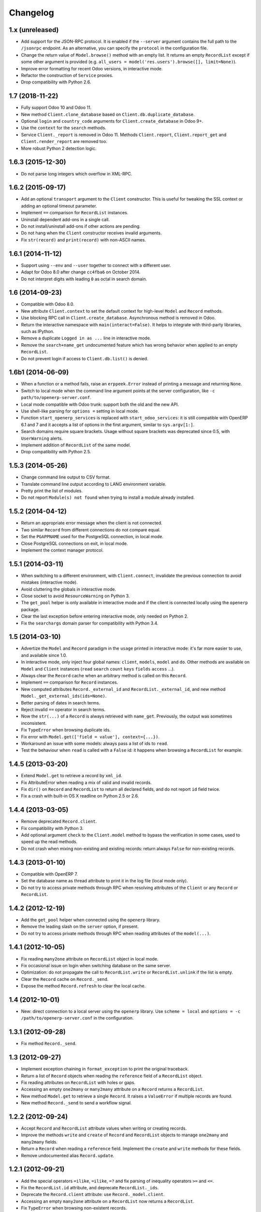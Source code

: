 Changelog
---------


1.x (unreleased)
~~~~~~~~~~~~~~~~

* Add support for the JSON-RPC protocol.  It is enabled if the ``--server``
  argument contains the full path to the ``/jsonrpc`` endpoint.
  As an alternative, you can specify the ``protocol`` in the configuration
  file.

* Change the return value of ``Model.browse()`` method with an empty list.
  It returns an empty ``RecordList`` except if some other argument is
  provided (e.g. ``all_users = model('res.users').browse([], limit=None)``).

* Improve error formatting for recent Odoo versions, in interactive mode.

* Refactor the construction of ``Service`` proxies.

* Drop compatibility with Python 2.6.


1.7 (2018-11-22)
~~~~~~~~~~~~~~~~

* Fully support Odoo 10 and Odoo 11.

* New method ``Client.clone_database`` based on ``Client.db.duplicate_database``.

* Optional ``login`` and ``country_code`` arguments for
  ``Client.create_database`` in Odoo 9+.

* Use the ``context`` for the ``search`` methods.

* Service ``Client._report`` is removed in Odoo 11. Methods ``Client.report``,
  ``Client.report_get`` and ``Client.render_report`` are removed too.

* More robust Python 2 detection logic.


1.6.3 (2015-12-30)
~~~~~~~~~~~~~~~~~~

* Do not parse long integers which overflow in XML-RPC.


1.6.2 (2015-09-17)
~~~~~~~~~~~~~~~~~~

* Add an optional ``transport`` argument to the ``Client`` constructor.
  This is useful for tweaking the SSL context or adding an optional
  timeout parameter.

* Implement ``==`` comparison for ``RecordList`` instances.

* Uninstall dependent add-ons in a single call.

* Do not install/uninstall add-ons if other actions are pending.

* Do not hang when the ``Client`` constructor receives invalid
  arguments.

* Fix ``str(record)`` and ``print(record)`` with non-ASCII names.


1.6.1 (2014-11-12)
~~~~~~~~~~~~~~~~~~

* Support using ``--env`` and ``--user`` together to connect with a
  different user.

* Adapt for Odoo 8.0 after change ``cc4fba6`` on October 2014.

* Do not interpret digits with leading ``0`` as octal in search domain.


1.6 (2014-09-23)
~~~~~~~~~~~~~~~~

* Compatible with Odoo 8.0.

* New attribute ``Client.context`` to set the default context for
  high-level ``Model`` and ``Record`` methods.

* Use blocking RPC call in ``Client.create_database``.  Asynchronous
  method is removed in Odoo.

* Return the interactive namespace with ``main(interact=False)``.
  It helps to integrate with third-party libraries, such as IPython.

* Remove a duplicate ``Logged in as ...`` line in interactive mode.

* Remove the ``search+name_get`` undocumented feature which has
  wrong behavior when applied to an empty ``RecordList``.

* Do not prevent login if access to ``Client.db.list()`` is denied.


1.6b1 (2014-06-09)
~~~~~~~~~~~~~~~~~~

* When a function or a method fails, raise an ``erppeek.Error`` instead
  of printing a message and returning ``None``.

* Switch to local mode when the command line argument points at the
  server configuration, like ``-c path/to/openerp-server.conf``.

* Local mode compatible with Odoo trunk: support both the old and the
  new API.

* Use shell-like parsing for ``options =`` setting in local mode.

* Function ``start_openerp_services`` is replaced with
  ``start_odoo_services``: it is still compatible with OpenERP 6.1 and 7
  and it accepts a list of options in the first argument, similar to
  ``sys.argv[1:]``.

* Search domains require square brackets.  Usage without square brackets
  was deprecated since 0.5, with ``UserWarning`` alerts.

* Implement addition of ``RecordList`` of the same model.

* Drop compatibility with Python 2.5.


1.5.3 (2014-05-26)
~~~~~~~~~~~~~~~~~~

* Change command line output to CSV format.

* Translate command line output according to LANG environment variable.

* Pretty print the list of modules.

* Do not report ``Module(s) not found`` when trying to install a
  module already installed.


1.5.2 (2014-04-12)
~~~~~~~~~~~~~~~~~~

* Return an appropriate error message when the client is not connected.

* Two similar ``Record`` from different connections do not compare equal.

* Set the ``PGAPPNAME`` used for the PostgreSQL connection, in local mode.

* Close PostgreSQL connections on exit, in local mode.

* Implement the context manager protocol.


1.5.1 (2014-03-11)
~~~~~~~~~~~~~~~~~~

* When switching to a different environment, with ``Client.connect``,
  invalidate the previous connection to avoid mistakes (interactive mode).

* Avoid cluttering the globals in interactive mode.

* Close socket to avoid ``ResourceWarning`` on Python 3.

* The ``get_pool`` helper is only available in interactive mode and if
  the client is connected locally using the ``openerp`` package.

* Clear the last exception before entering interactive mode, only needed
  on Python 2.

* Fix the ``searchargs`` domain parser for compatibility with Python 3.4.


1.5 (2014-03-10)
~~~~~~~~~~~~~~~~

* Advertize the ``Model`` and ``Record`` paradigm in the ``usage`` printed
  in interactive mode: it's far more easier to use, and available since 1.0.

* In interactive mode, only inject four global names: ``client``, ``models``,
  ``model`` and ``do``.  Other methods are available on ``Model``
  and ``Client`` instances (``read`` ``search`` ``count`` ``keys`` ``fields``
  ``access`` ...).

* Always clear the ``Record`` cache when an arbitrary method is called on
  this ``Record``.

* Implement ``==`` comparison for ``Record`` instances.

* New computed attributes ``Record._external_id`` and
  ``RecordList._external_id``, and new method
  ``Model._get_external_ids(ids=None)``.

* Better parsing of dates in search terms.

* Reject invalid ``==`` operator in search terms.

* Now the ``str(...)`` of a ``Record`` is always retrieved with ``name_get``.
  Previously, the output was sometimes inconsistent.

* Fix ``TypeError`` when browsing duplicate ids.

* Fix error with ``Model.get(['field = value'], context={...})``.

* Workaround an issue with some models: always pass a list of ids
  to ``read``.

* Test the behaviour when ``read`` is called with a ``False`` id: it happens
  when browsing a ``RecordList`` for example.


1.4.5 (2013-03-20)
~~~~~~~~~~~~~~~~~~

* Extend ``Model.get`` to retrieve a record by ``xml_id``.

* Fix AttributeError when reading a mix of valid and invalid records.

* Fix ``dir()`` on ``Record`` and ``RecordList`` to return all declared
  fields, and do not report ``id`` field twice.

* Fix a crash with built-in OS X readline on Python 2.5 or 2.6.


1.4.4 (2013-03-05)
~~~~~~~~~~~~~~~~~~

* Remove deprecated ``Record.client``.

* Fix compatibility with Python 3.

* Add optional argument ``check`` to the ``Client.model`` method to
  bypass the verification in some cases, used to speed up the read methods.

* Do not crash when mixing non-existing and existing records: return
  always ``False`` for non-existing records.


1.4.3 (2013-01-10)
~~~~~~~~~~~~~~~~~~

* Compatible with OpenERP 7.

* Set the database name as thread attribute to print it in the log file
  (local mode only).

* Do not try to access private methods through RPC when resolving
  attributes of the ``Client`` or any ``Record`` or ``RecordList``.


1.4.2 (2012-12-19)
~~~~~~~~~~~~~~~~~~

* Add the ``get_pool`` helper when connected using the ``openerp`` library.

* Remove the leading slash on the ``server`` option, if present.

* Do not try to access private methods through RPC when reading attributes
  of the ``model(...)``.


1.4.1 (2012-10-05)
~~~~~~~~~~~~~~~~~~

* Fix reading ``many2one`` attribute on ``RecordList`` object in local mode.

* Fix occasional issue on login when switching database on the same server.

* Optimization: do not propagate the call to ``RecordList.write`` or
  ``RecordList.unlink`` if the list is empty.

* Clear the ``Record`` cache on ``Record._send``.

* Expose the method ``Record.refresh`` to clear the local cache.


1.4 (2012-10-01)
~~~~~~~~~~~~~~~~

* New: direct connection to a local server using the ``openerp`` library.
  Use ``scheme = local`` and ``options = -c /path/to/openerp-server.conf``
  in the configuration.


1.3.1 (2012-09-28)
~~~~~~~~~~~~~~~~~~

* Fix method ``Record._send``.


1.3 (2012-09-27)
~~~~~~~~~~~~~~~~

* Implement exception chaining in ``format_exception`` to print the
  original traceback.

* Return a list of ``Record`` objects when reading the ``reference`` field
  of a ``RecordList`` object.

* Fix reading attributes on ``RecordList`` with holes or gaps.

* Accessing an empty ``one2many`` or ``many2many`` attribute on a ``Record``
  returns a ``RecordList``.

* New method ``Model.get`` to retrieve a single ``Record``.  It raises a
  ``ValueError`` if multiple records are found.

* New method ``Record._send`` to send a workflow signal.


1.2.2 (2012-09-24)
~~~~~~~~~~~~~~~~~~

* Accept ``Record`` and ``RecordList`` attribute values when writing or
  creating records.

* Improve the methods ``write`` and ``create`` of ``Record`` and ``RecordList``
  objects to manage ``one2many`` and ``many2many`` fields.

* Return a ``Record`` when reading a ``reference`` field.  Implement the
  ``create`` and ``write`` methods for these fields.

* Remove undocumented alias ``Record.update``.


1.2.1 (2012-09-21)
~~~~~~~~~~~~~~~~~~

* Add the special operators ``=ilike``, ``=ilike``, ``=?`` and fix
  parsing of inequality operators ``>=`` and ``<=``.

* Fix the ``RecordList.id`` attribute, and deprecate ``RecordList._ids``.

* Deprecate the ``Record.client`` attribute: use ``Record._model.client``.

* Accessing an empty ``many2one`` attribute on a ``RecordList`` now returns
  a ``RecordList``.

* Fix ``TypeError`` when browsing non-existent records.


1.2 (2012-09-19)
~~~~~~~~~~~~~~~~

* Catch some malformed search domains before sending the RPC request.

* Preserve dictionary response when calling non standard ``Record`` methods.

* Expose the helper ``format_exception`` which formats the errors
  received through XML-RPC.

* Support XML-RPC through HTTPS with ``scheme = https`` in the
  ``erppeek.ini`` configuration file.

* Print an error message when ``client.upgrade(...)`` does not find any
  module to upgrade.


1.1 (2012-09-04)
~~~~~~~~~~~~~~~~

* When using arbitrary methods on ``Record``, wrap the ``id`` in
  a list ``[id]``.  It fixes a recurring issue with poorly tested
  methods.

* Do not read all records if the ``RecordList`` is empty.

* Fix the bad behaviour when switching to a different database.

* Order the results when using ``read`` method with ``order=`` argument.

* Reading attributes of the sequence ``<RecordList 'sea.fish,[2, 1, 2]'>`` will
  return an ordered sequence of three items.  Previously it used to return an
  unordered sequence of two items.

* Accept the ``%(...)s`` formatting for the fields parameter of the
  ``Record.read`` and the ``RecordList.read`` methods too.

* Add a tutorial to the documentation.


1.0 (2012-08-29)
~~~~~~~~~~~~~~~~

* Add the test suite for Python 2 and Python 3.

* Implement ``len()`` for ``RecordList`` objects.

* Connect to the server even if the database is missing.

* Expose the method ``Client.db.get_progress``.

* New method ``Client.create_database`` which wraps together
  ``Client.db.create``  and ``Client.db.get_progress``.

* Save the readline history in ``~/.erppeek_history``, only
  if the file already exists.

* Enable auto-completion using ``rlcompleter`` standard module.

* Raise an ``AttributeError`` when assigning to a missing or
  read-only attribute.


0.11 (2012-08-24)
~~~~~~~~~~~~~~~~~

* Enhance the ``Model.browse()`` method to accept the same
  keyword arguments as the ``Client.search()`` method.

* Fix the verbose level on ``Client.connect()``.

* Fix the ``Record.copy()`` method.

* Fix the ``Record.perm_read()`` method (workaround an OpenERP bug when
  dealing with single ids).

* Drop the ``--search`` argument, because the search terms can be passed as
  positional arguments after the options.  Explain it in the description.

* Fix the shell command.  Request the password interactively if it's not
  in the options and not in the configuration file.


0.10 (2012-08-23)
~~~~~~~~~~~~~~~~~

* Add the ``--verbose`` switch to log the XML-RPC messages.
  Lines are truncated at 79 chars.  Use ``-vv`` or ``-vvv``
  to truncate at 179 or 9999 chars respectively.

* Removed the ``--write`` switch because it's not really useful.
  Use :meth:`Record.write` or :meth:`client.write` for example.

* Stop raising RuntimeError when calling ``Client.model(name)``.
  Simply print the message if the name does not match.

* Fix ``RecordList.read()`` and ``Record.read()`` methods to accept the
  same diversity of ``fields`` arguments as the ``Client.read()`` method.

* ``RecordList.read()`` and ``Record.read()`` return instances of
  ``RecordList`` and ``Record`` for relational fields.

* Optimize: store the name of the ``Record`` when a relational field
  is accessed.

* Fix message wording on module install or upgrade.


0.9.2 (2012-08-22)
~~~~~~~~~~~~~~~~~~

* Fix ``Record.write()`` and ``Record.unlink()`` methods.

* Fix the caching of the ``Model`` keys and fields and the ``Record``
  name.


0.9.1 (2012-08-22)
~~~~~~~~~~~~~~~~~~

* Fix ``client.model()`` method.  Add ``models()`` to the ``globals()``
  in interactive mode.


0.9 (2012-08-22)
~~~~~~~~~~~~~~~~

* Add the Active Record pattern for convenience.  New classes :class:`Model`,
  :class:`RecordList` and :class:`Record`.  The :meth:`Client.model` method
  now returns a single :class:`Model` instance.  These models can be
  reached using camel case attribute too.  Example:
  ``client.model('res.company')`` and ``client.ResCompany`` return the same
  :class:`Model`.

* Refresh the list of modules before install or upgrade.

* List all modules which have ``state not in ('uninstalled', 'uninstallable')``
  when calling ``client.modules(installed=True)``.

* Add documentation.


0.8 (2012-04-24)
~~~~~~~~~~~~~~~~

* Fix ``help(client)`` and ``repr(...)``.

* Add basic safeguards for argument types.


0.7 (2012-04-04)
~~~~~~~~~~~~~~~~

* Fix RuntimeError on connection.


0.6 (2012-04-03)
~~~~~~~~~~~~~~~~

* Support Python 3.

* Return Client method instead of function when calling ``client.write``
  or similar.

* Fix the case where :meth:`~Client.read()` is called with a single id.


0.5 (2012-03-29)
~~~~~~~~~~~~~~~~

* Implement ``Client.__getattr__`` special attribute to call any object
  method, like ``client.write(obj, values)``.  This is somewhat
  redundant with ``client.execute(obj, 'write', values)`` and its
  interactive alias ``do(obj, 'write', values)``.

* Add ``--write`` switch to enable unsafe helpers: ``write``,
  ``create``, ``copy`` and ``unlink``.

* Tolerate domain without square brackets, but show a warning.

* Add long options ``--search`` for ``-s``, ``--interact`` for ``-i``.


0.4 (2012-03-28)
~~~~~~~~~~~~~~~~

* Workaround for ``sys.excepthook`` ignored, related to a
  `Python issue <http://bugs.python.org/issue12643>`__.


0.3 (2012-03-26)
~~~~~~~~~~~~~~~~

* Add ``--config`` and ``--version`` switches.

* Improve documentation with session examples.

* Move the project from Launchpad to GitHub.


0.2 (2012-03-24)
~~~~~~~~~~~~~~~~

* Allow to switch user or database: methods ``client.login`` and
  ``client.connect``.

* Allow ``context=`` keyword argument.

* Add ``access(...)`` method.

* Add ``%(...)s`` formatting for the fields parameter of the ``read(...)`` method.

* Refactor the interactive mode.

* Many improvements.

* Publish on PyPI.


0.1 (2012-03-14)
~~~~~~~~~~~~~~~~

* Initial release.
